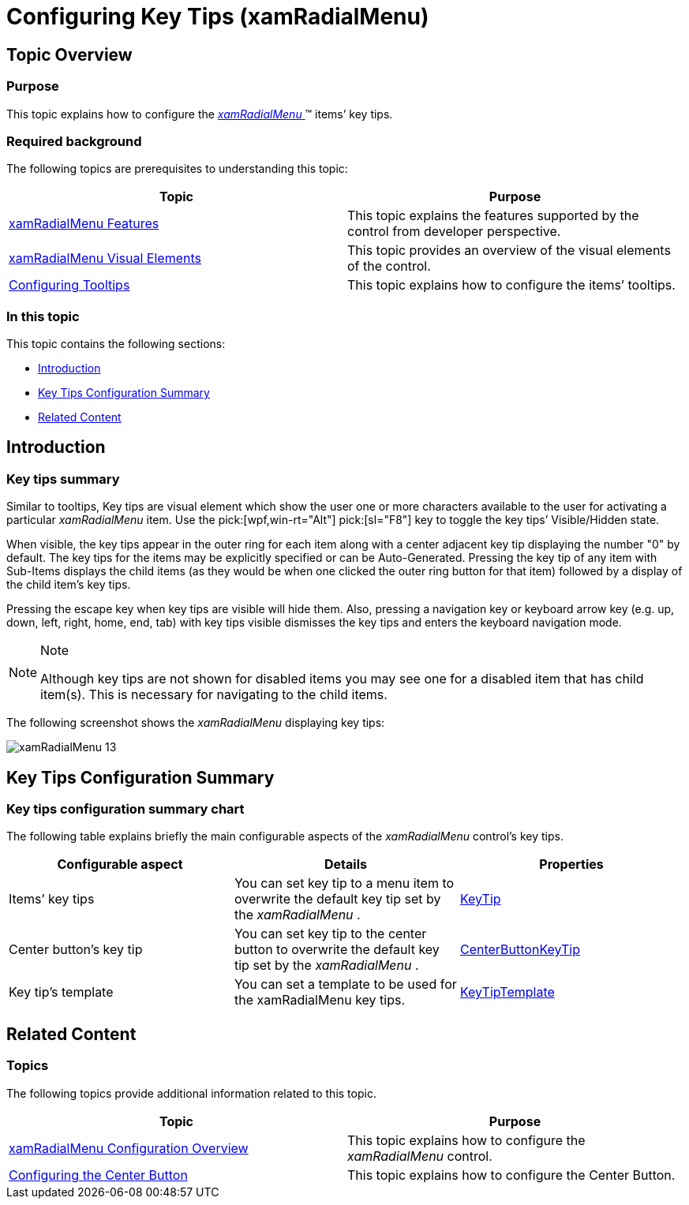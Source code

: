 ﻿////

|metadata|
{
    "name": "xamradialmenu-configuring-key-tips",
    "tags": ["How Do I"],
    "controlName": ["xamRadialMenu"],
    "guid": "6fd34471-4e76-4f87-b931-f6c19c884aa2",  
    "buildFlags": [],
    "createdOn": "2016-05-25T18:21:57.923311Z"
}
|metadata|
////

= Configuring Key Tips (xamRadialMenu)

== Topic Overview

=== Purpose

This topic explains how to configure the link:{ApiPlatform}controls.menus.xamradialmenu.v{ProductVersion}~infragistics.controls.menus.xamradialmenu.html[ _xamRadialMenu_  ]™ items’ key tips.

=== Required background

The following topics are prerequisites to understanding this topic:

[options="header", cols="a,a"]
|====
|Topic|Purpose

| link:xamradialmenu-features.html[xamRadialMenu Features]
|This topic explains the features supported by the control from developer perspective.

| link:xamradialmenu-visual-elements.html[xamRadialMenu Visual Elements]
|This topic provides an overview of the visual elements of the control.

| link:xamradialmenu-configuring-tooltips.html[Configuring Tooltips]
|This topic explains how to configure the items’ tooltips.

|====

=== In this topic

This topic contains the following sections:

* <<_Ref378254351,Introduction>>
* <<_Ref378255599,Key Tips Configuration Summary>>
* <<_Ref378255604,Related Content>>

[[_Ref378254351]]
== Introduction

=== Key tips summary

Similar to tooltips, Key tips are visual element which show the user one or more characters available to the user for activating a particular  _xamRadialMenu_   item. Use the  pick:[wpf,win-rt="Alt"]  pick:[sl="F8"]  key to toggle the key tips’ Visible/Hidden state.

When visible, the key tips appear in the outer ring for each item along with a center adjacent key tip displaying the number "0" by default. The key tips for the items may be explicitly specified or can be Auto-Generated. Pressing the key tip of any item with Sub-Items displays the child items (as they would be when one clicked the outer ring button for that item) followed by a display of the child item’s key tips.

Pressing the escape key when key tips are visible will hide them. Also, pressing a navigation key or keyboard arrow key (e.g. up, down, left, right, home, end, tab) with key tips visible dismisses the key tips and enters the keyboard navigation mode.

.Note
[NOTE]
====
Although key tips are not shown for disabled items you may see one for a disabled item that has child item(s). This is necessary for navigating to the child items.
====

The following screenshot shows the  _xamRadialMenu_   displaying key tips:

image::images/xamRadialMenu_13.png[]

[[_Ref378255599]]
== Key Tips Configuration Summary

=== Key tips configuration summary chart

The following table explains briefly the main configurable aspects of the  _xamRadialMenu_   control’s key tips.

[options="header", cols="a,a,a"]
|====
|Configurable aspect|Details|Properties

|[[_Hlk356484826]] 

Items’ key tips
|You can set key tip to a menu item to overwrite the default key tip set by the _xamRadialMenu_ .
| link:{ApiPlatform}controls.menus.xamradialmenu.v{ProductVersion}~infragistics.controls.menus.radialmenuitem~keytip.html[KeyTip]

|Center button’s key tip
|You can set key tip to the center button to overwrite the default key tip set by the _xamRadialMenu_ .
| link:{ApiPlatform}controls.menus.xamradialmenu.v{ProductVersion}~infragistics.controls.menus.xamradialmenu~centerbuttonkeytip.html[CenterButtonKeyTip]

|Key tip’s template
|You can set a template to be used for the xamRadialMenu key tips.
| link:{ApiPlatform}controls.menus.xamradialmenu.v{ProductVersion}~infragistics.controls.menus.xamradialmenu~keytiptemplate.html[KeyTipTemplate]

|====

[[_Ref378255604]]
== Related Content

=== Topics

The following topics provide additional information related to this topic.

[options="header", cols="a,a"]
|====
|Topic|Purpose

| link:xamradialmenu-configuration-overview.html[xamRadialMenu Configuration Overview]
|This topic explains how to configure the _xamRadialMenu_ control.

| link:xamradialmenu-configuring-center-button.html[Configuring the Center Button]
|This topic explains how to configure the Center Button.

|====

ifdef::sl,wpf[]

=== Samples

The following sample provides additional information related to this topic.

[options="header", cols="a,a"]
|====
|Sample|Purpose

| pick:[sl=" link:{SamplesURL}/radial-menu/#/button-items[Button Items]"] pick:[wpf=" link:{SamplesURL}/radial-menu/button-items[Button Items]"] 
|This sample demonstrates how to define and configure button items.

|====

endif::sl,wpf[]